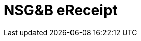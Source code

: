 :lang: en

:doctitle: NSG&B eReceipt
//:doctitle: image:../shared/images/peppol.jpg[float="right", width=100%] NSG&B eReceipt
:version: 1.0
//:shared-dir: ../../shared
:snippet-dir: ../../rules/snippets

:name-op-en: Nordic Smart Government & Business - Digital business documents and Product information


//include::../shared/settings.adoc[]
